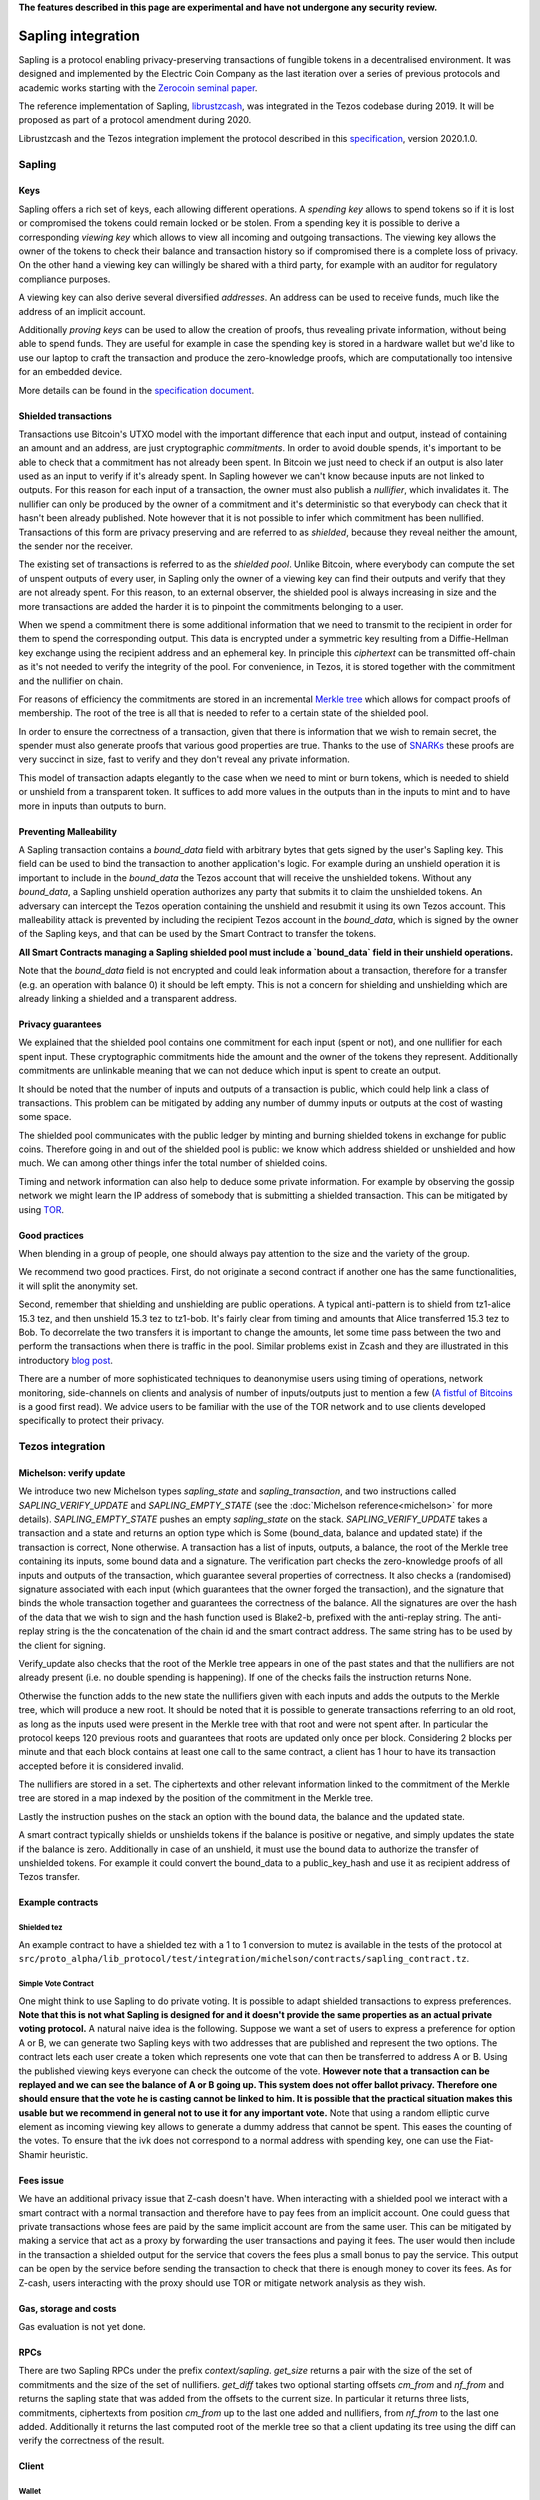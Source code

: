 **The features described in this page are experimental and have not  undergone any security review.**

Sapling integration
===================

Sapling is a protocol enabling privacy-preserving transactions of fungible
tokens in a decentralised
environment. It was designed and implemented by the Electric Coin
Company as the last iteration over a series of previous protocols and
academic works starting with the `Zerocoin seminal
paper <https://zerocoin.org/media/pdf/ZerocoinOakland.pdf>`_.

The reference implementation of Sapling,
`librustzcash <https://github.com/zcash/librustzcash>`_, was
integrated in the Tezos codebase during 2019. It will be proposed as
part of a protocol amendment during 2020.

Librustzcash and the Tezos integration implement the protocol
described in this `specification
<https://github.com/zcash/zips/blob/2e26bb072dfd5f842fe9e779bdec8cabeb4fa9bf/protocol/protocol.pdf>`_, version 2020.1.0.


Sapling
-------

Keys
~~~~

Sapling offers a rich set of keys, each allowing different operations.
A `spending key` allows to spend tokens so if it is lost or
compromised the tokens could remain locked or be stolen.
From a spending key it is possible to derive a corresponding `viewing
key` which allows to view all incoming and outgoing transactions.
The viewing key allows the owner of the tokens to check their balance
and transaction history so if compromised there is a complete loss of
privacy.
On the other hand a viewing key can willingly be shared with a third
party, for example with an auditor for regulatory compliance purposes.

A viewing key can also derive several diversified `addresses`.
An address can be used to receive funds, much like the address of an
implicit account.

Additionally `proving keys` can be used to allow the creation of proofs,
thus revealing private information, without being able to spend funds.
They are useful for example in case the spending key is stored in a
hardware wallet but we'd like to use our laptop to craft the
transaction and produce the zero-knowledge proofs, which are
computationally too intensive for an embedded device.

More details can be found in the `specification document
<https://github.com/zcash/zips/blob/main/protocol/sapling.pdf>`_.

Shielded transactions
~~~~~~~~~~~~~~~~~~~~~

Transactions use Bitcoin's UTXO model with the important difference that each
input and output, instead of containing an amount and an address,
are just cryptographic `commitments`.
In order to avoid double spends, it's important to be able to check
that a commitment has not already been spent. In Bitcoin we just need to
check if an output is also later used as an input to verify if it's
already spent. In Sapling however we can't know because inputs are not
linked to outputs.
For this reason for each input of a transaction, the owner must also
publish a `nullifier`, which invalidates it. The nullifier can only be
produced by the owner of a commitment and it's deterministic so that
everybody can check that it hasn't been already published.
Note however that it is not possible to infer which commitment has
been nullified.
Transactions of this form are privacy preserving and are referred to
as `shielded`, because they reveal neither the amount, the sender nor
the receiver.

The existing set of transactions is referred to as the `shielded pool`.
Unlike Bitcoin, where everybody can compute the set of unspent
outputs of every user, in Sapling only the owner of a viewing key can
find their outputs and verify that they are not already spent.
For this reason, to an external
observer, the shielded pool is always increasing in size and the more
transactions are added the harder it is to pinpoint the commitments
belonging to a user.

When we spend a commitment there is some additional information that
we need to transmit to the recipient in order for them to spend the
corresponding output.
This data is encrypted under a symmetric key resulting from a
Diffie-Hellman key exchange using the recipient address and an
ephemeral key.
In principle this `ciphertext` can be transmitted off-chain as it's
not needed to verify the integrity of the pool. For convenience, in
Tezos, it is stored together with the commitment and the nullifier on
chain.

For reasons of efficiency the commitments are stored in an incremental
`Merkle tree <https://en.wikipedia.org/wiki/Merkle_tree>`_ which
allows for compact proofs of membership. The root of the tree is all
that is needed to refer to a certain state of the shielded pool.

In order to ensure the correctness of a transaction, given that there
is information that we wish to remain secret, the spender must also
generate proofs that various good properties are true.
Thanks to the use of `SNARKs <https://z.cash/technology/zksnarks/>`_
these proofs are very succinct in size, fast to verify and they don't
reveal any private information.

This model of transaction adapts elegantly to the case when we need to
mint or burn tokens, which is needed to shield or unshield from a
transparent token.
It suffices to add more values in the outputs than in the inputs
to mint and to have more in inputs than outputs to burn.

Preventing Malleability
~~~~~~~~~~~~~~~~~~~~~~~

A Sapling transaction contains a `bound_data` field with arbitrary
bytes that gets signed by the user's Sapling key.
This field can be used to bind the transaction to another
application's logic.
For example during an unshield operation it is important to include in
the `bound_data` the Tezos account that will receive the unshielded
tokens.
Without any `bound_data`, a Sapling unshield operation authorizes any
party that submits it to claim the unshielded tokens. An adversary can
intercept the Tezos operation containing the unshield and resubmit it
using its own Tezos account.
This malleability attack is prevented by including the recipient Tezos
account in the `bound_data`, which is signed by the owner of the
Sapling keys, and that can be used by the Smart Contract to transfer
the tokens.

**All Smart Contracts managing a Sapling shielded pool must include a
`bound_data` field in their unshield operations.**

Note that the `bound_data` field is not encrypted and could leak
information about a transaction, therefore for a transfer (e.g. an
operation with balance 0) it should be left empty.
This is not a concern for shielding and unshielding which are already
linking a shielded and a transparent address.

Privacy guarantees
~~~~~~~~~~~~~~~~~~

We explained that the shielded pool contains one commitment for each
input (spent or not), and one nullifier for each spent input.
These cryptographic commitments hide the amount and the owner of the
tokens they represent.
Additionally commitments are unlinkable meaning that we can not deduce
which input is spent to create an output.

It should be noted that the number of inputs and outputs of a
transaction is public, which could help link a class of
transactions. This problem can be mitigated by adding any number of
dummy inputs or outputs at the cost of wasting some space.

The shielded pool communicates with the public ledger by minting and
burning shielded tokens in exchange for public coins.
Therefore going in and out of the shielded pool is public: we know
which address shielded or unshielded and how much.
We can among other things infer the total number of shielded coins.

Timing and network information can also help to deduce some private
information.
For example by observing the gossip network we might learn the IP
address of somebody that is submitting a shielded transaction.
This can be mitigated by using `TOR
<https://en.wikipedia.org/wiki/Tor_(anonymity_network)>`_.

Good practices
~~~~~~~~~~~~~~

When blending in a group of people, one should always pay attention to
the size and the variety of the group.

We recommend two good practices. First, do not originate a second
contract if another one has the same functionalities, it will split
the anonymity set.

Second, remember that shielding and unshielding are public operations.
A typical anti-pattern is to shield from tz1-alice 15.3 tez, and then
unshield 15.3 tez to tz1-bob. It's fairly clear from timing and
amounts that Alice transferred 15.3 tez to Bob.
To decorrelate the two transfers it is important to change the
amounts, let some time pass between the two and perform the
transactions when there is traffic in the pool.
Similar problems exist in Zcash and they are illustrated in this
introductory `blog post
<https://electriccoin.co/blog/transaction-linkability/>`_.

There are a number of more sophisticated techniques to deanonymise
users using timing of operations, network monitoring, side-channels on
clients and analysis of number of inputs/outputs just to mention a few
(`A fistful of Bitcoins
<https://dblp.org/rec/journals/cacm/MeiklejohnPJLMV16.html>`_ is a good
first read).
We advice users to be familiar with the use of the TOR network and to
use clients developed specifically to protect their privacy.


Tezos integration
-----------------

Michelson: verify update
~~~~~~~~~~~~~~~~~~~~~~~~

We introduce two new Michelson types `sapling_state` and
`sapling_transaction`, and two instructions called
`SAPLING_VERIFY_UPDATE` and `SAPLING_EMPTY_STATE`
(see the :doc:`Michelson reference<michelson>`
for more details).
`SAPLING_EMPTY_STATE` pushes an empty `sapling_state` on the stack.
`SAPLING_VERIFY_UPDATE` takes a transaction and a state and
returns an
option type which is Some (bound_data, balance and updated
state) if the transaction is correct, None otherwise.
A transaction has a list of inputs, outputs, a balance,
the root of the Merkle tree containing its inputs, some bound data and a signature.
The verification part checks the zero-knowledge proofs of all inputs
and outputs of the transaction, which guarantee several properties of
correctness.
It also checks a (randomised) signature associated with each input
(which guarantees that the owner forged the transaction), and the
signature that binds the whole transaction together and guarantees the
correctness of the balance.
All the signatures are over the hash of the data that we wish to sign
and the hash function used is Blake2-b, prefixed with the anti-replay string.
The anti-replay string is the the concatenation of the chain id and
the smart contract address. The same string has to be used by the client for
signing.

Verify_update also checks that the root of the Merkle tree appears in
one of the past states and that the nullifiers are not already
present (i.e. no double spending is happening).
If one of the checks fails the instruction returns None.

Otherwise the function adds to the new state the nullifiers given with each inputs
and adds the outputs to the Merkle tree, which will produce a new root.
It should be noted that it is possible to generate transactions
referring to an old root, as long as the inputs used were present in
the Merkle tree with that root and were not spent after.
In particular the protocol keeps 120 previous roots and guarantees
that roots are updated only once per block.
Considering 2 blocks per minute and that each block contains at least
one call to the same contract, a client has 1 hour to have its
transaction accepted before it is considered invalid.

The nullifiers are stored in a set. The ciphertexts and other relevant
information linked to the commitment of the Merkle tree are
stored in a map indexed by the position of the commitment in the
Merkle tree.

Lastly the instruction pushes on the stack an option with the bound
data, the balance and the updated state.

A smart contract typically shields or unshields tokens if the balance
is positive or negative, and simply updates the state if the balance
is zero.
Additionally in case of an unshield, it must use the bound data to
authorize the transfer of unshielded tokens.
For example it could convert the bound_data to a public_key_hash and
use it as recipient address of Tezos transfer.

Example contracts
~~~~~~~~~~~~~~~~~

Shielded tez
^^^^^^^^^^^^

An example contract to have a shielded tez with a 1 to 1 conversion to
mutez is available in the tests of the protocol at
``src/proto_alpha/lib_protocol/test/integration/michelson/contracts/sapling_contract.tz``.

Simple Vote Contract
^^^^^^^^^^^^^^^^^^^^

One might think to use Sapling to do private voting.
It is possible to adapt shielded transactions to express preferences.
**Note that this is not what Sapling is designed for and it doesn't provide the same properties as an actual private voting protocol.**
A natural naive idea is the following.
Suppose we want a set of users to express a preference for option A or
B, we can generate two Sapling keys with two addresses that are
published and represent the two options.
The contract lets each user create a token which represents one vote
that can then be transferred to address A or B.
Using the published viewing keys everyone can check the outcome of the
vote.
**However note that a transaction can be replayed and we can see the balance of A or B going up.
This system does not offer ballot privacy.
Therefore one should ensure that the vote he is casting cannot be linked to him.
It is possible that the practical situation makes this usable but we recommend in general not to use
it for any important vote.**
Note that using a random elliptic curve element as incoming viewing key allows to generate a
dummy address that cannot be spent. This eases the counting of the votes.
To ensure that the ivk does not correspond to a normal address with spending key, one
can use the Fiat-Shamir heuristic.


Fees issue
~~~~~~~~~~

We have an additional privacy issue that Z-cash doesn't have. When
interacting with a shielded pool we interact with a smart contract
with a normal transaction and therefore have to pay fees from an
implicit account.
One could guess that private transactions whose fees are paid by the
same implicit account are from the same user.
This can be mitigated by making a service that act as a proxy by
forwarding the user transactions and paying it fees. The user would
then include in the transaction a shielded output for the service that
covers the fees plus a small bonus to pay the service.
This output can be open by the service before sending the transaction
to check that there is enough money to cover its fees. As for Z-cash,
users interacting with the proxy should use TOR or mitigate network
analysis as they wish.

Gas, storage and costs
~~~~~~~~~~~~~~~~~~~~~~

Gas evaluation is not yet done.

RPCs
~~~~

There are two Sapling RPCs under the prefix `context/sapling`.
`get_size` returns a pair with the size of the set of commitments
and the size of the set of nullifiers.
`get_diff` takes two optional starting offsets `cm_from` and `nf_from`
and returns the sapling state that was added from the offsets to the
current size. In particular it returns three lists, commitments,
ciphertexts from position `cm_from` up to the last one added and
nullifiers, from `nf_from` to the last one added.
Additionally it returns the last computed root of the merkle tree so
that a client updating its tree using the diff can verify the
correctness of the result.

Client
~~~~~~

Wallet
^^^^^^

tezos-client supports Sapling keys and can send
shielded transactions to smart contracts.

The client supports two ways to generate a new Sapling spending key.
It can be generated from a mnemonic using `BIP39
<https://github.com/bitcoin/bips/blob/master/bip-0039.mediawiki>`_, so
that it can be recovered in case of loss using the mnemonic.
Alternatively it is possible to derive new keys from existing ones
using `ZIP32
<https://github.com/zcash/zips/blob/main/zip-0032.rst>`_, a Sapling
variant of `BIP32
<https://github.com/bitcoin/bips/blob/master/bip-0032.mediawiki>`_ for
hierarchical deterministic wallets. As usual, in this case it is
important to note the derivation path of the key to be able to recover
it in case of loss.
At the moment there is no hardware wallet support, keys are stored in
`~/.tezos-client/sapling_keys` by default encrypted with a password.
**Users should take care to backup this file.**

The client can also derive addresses from viewing keys.
By default addresses are generated using an increasing counter called
the address index. Not all indexes correspond to valid addresses for
each key so it is normal to see an increasing counter that
occasionally skips a few positions.

Because for now the only support for Sapling keys is to interact with
smart contracts, the client binds each newly generated key to a
specific smart contract address.

Operations
^^^^^^^^^^

The client also facilitates the creation of shielded transactions and
their transfer as arguments of smart contracts.
For now there is seamless integration to send transactions to the
reference shielded-tez contract and we are planning to support a
larger class of contracts.

For the shielded-tez smart contract, the client supports shielding,
unshielding and shielded transactions.
In the case of shielded transactions there are two commands, one to
forge a transaction and save it to file and one to submit it to the
smart contract.
The idea is that a user should not use their own transparent tz{1,2,3}
address to submit a shielded address but rather have a third party
inject it.

Message argument
^^^^^^^^^^^^^^^^
Sapling also allows to send an arbitrary encrypted message attached
to an output.
The message size has to be fixed by pool for privacy reasons.
For now it is fixed overall at eight bytes. An incorrect message length
will raise a failure in our client and the protocol will reject the
transaction. Our client adds a default zero's filled message of the
right length. If a message is provided with the --message option,
the client will pad it or truncate it if necessary. A warning message
is printed only if the user's message is truncated.


Code base
~~~~~~~~~

The current code-base is organized in three main components.
There is a core library called `lib_sapling` which binds `librustzcash`,
adds all the data structures necessary to run the sapling
protocol and includes a simple client and baker.
Under the protocol directory there is a `lib_client_sapling` library
which implements a full client capable of handling Sapling keys and
forging transactions.
Lastly in the protocol there is a efficient implementation of the
Sapling storage, in the spirit of `big_map`s, and the integration of
`SAPLING_VERIFY_UPDATE` in the Michelson interpreter.

Protocol
^^^^^^^^

In order to export the Sapling library to the protocol we first need
to expose it through the environment that sandboxes the protocol.
The changes under `src/lib_protocol_environment` are simple but very
relevant as any change of the environment requires a manual update of the
Tezos node. These changes are part of version V1 of the environment
while protocols 000 to 006 depends on version V0.

There are two main changes to Tezos' economic protocol, the storage
for Sapling and the addition of `SAPLING_VERIFY_UPDATE` to the
Michelson interpreter.

Given that the storage of a Sapling contract can be substantially
large, it is important to provide an efficient implementation.
Similarly to what it's done for big_maps, the storage of Sapling can't
be entirely deserialized and modified in memory but only a diff of the
changes is kept by the interpreter and applied at the end of each
smart contract call.

In the Michelson interpreter two new types are added, `sapling_state` and
`sapling_transaction`, and the instruction `SAPLING_VERIFY_UPDATE`.

Client
^^^^^^

Under `lib_client_sapling` there is the client integration
with the support for Sapling keys and forging of transactions.
The main difference from the existing Tezos client is the need for the
Sapling client to keep an additional state, for each contract.
Because Sapling uses a UTXO model it is necessary for a client to
compute the set of unspent outputs in order to forge new transactions.
Computing this set requires scanning all the state of a contract which
can be expensive.
For this reason the client keeps a local state of the unspent outputs
after the last synchronization and updates it before performing any
Sapling command.
The update is done using the RPCs to recover the new updates since the
last known position.

The state of all sapling contracts is stored in
`~/.tezos-client/sapling_states`. This file can be regenerated from
the chain in case of loss. However disclosure of this file will reveal
the balance and the unspent outputs of all viewing keys.

Memo
^^^^^^

Sapling offers the possibility to add an arbitrary memo to any
created output. The memo is encrypted and available to anyone
owning the outgoing viewing key or the spending key.
For privacy reasons the size of the memo is fixed per contract
and it is chosen at origination time.
A transaction containing an output with a different memo-size
will be rejected.

Sandbox tutorial
~~~~~~~~~~~~~~~~

As usual it's possible to test the system end-to-end using the
:doc:`../user/sandbox`.
After having set up the sandbox and originated the contract, a good
way to get familiar with the system is to generate keys and then
perform the full cycle of shielding, shielded transfer and
unshielding.

::

   # set up the sandbox
   ./src/bin_node/tezos-sandboxed-node.sh 1 --connections 0 &
   eval `./src/bin_client/tezos-init-sandboxed-client.sh 1`
   tezos-activate-alpha

   # originate the contract with its initial empty sapling storage,
   # bake a block to include it.
   # { } represents an empty Sapling state.
   tezos-client originate contract shielded-tez transferring 0 from bootstrap1 \
   running src/proto_alpha/lib_protocol/test/integration/michelson/contracts/sapling_contract.tz \
   --init '{ }' --burn-cap 3 &
   tezos-client bake for bootstrap1

   # as usual you can check the tezos-client manual
   tezos-client sapling man

   # generate two shielded keys for Alice and Bob and use them for the shielded-tez contract
   # the memo size has to be indicated
   tezos-client sapling gen key alice
   tezos-client sapling use key alice for contract shielded-tez --memo-size 8
   tezos-client sapling gen key bob
   tezos-client sapling use key bob for contract shielded-tez --memo-size 8

   # generate an address for Alice to receive shielded tokens.
   tezos-client sapling gen address alice
   zet1AliceXXXXXXXXXXXXXXXXXXXXXXXXXXXXXXXXXXXXXXXXXXXXXXXXXXXXXXXXXX # Alice's address


   # shield 10 tez from bootstrap1 to alice
   tezos-client sapling shield 10 from bootstrap1 to zet1AliceXXXXXXXXXXXXXXXXXXXXXXXXXXXXXXXXXXXXXXXXXXXXXXXXXXXXXXXXXX using shielded-tez --burn-cap 2 &
   tezos-client bake for bootstrap1
   tezos-client sapling get balance for alice in contract shielded-tez

   # generate an address for Bob to receive shielded tokens.
   tezos-client sapling gen address bob
   zet1BobXXXXXXXXXXXXXXXXXXXXXXXXXXXXXXXXXXXXXXXXXXXXXXXXXXXXXXXXXXXX # Bob's address

   # forge a shielded transaction from alice to bob that is saved to a file
   tezos-client sapling forge transaction 10 from alice to zet1BobXXXXXXXXXXXXXXXXXXXXXXXXXXXXXXXXXXXXXXXXXXXXXXXXXXXXXXXXXXXX using shielded-tez

   # submit the shielded transaction from any transparent account
   tezos-client sapling submit sapling_transaction from bootstrap2 using shielded-tez --burn-cap 1 &
   tezos-client bake for bootstrap1
   tezos-client sapling get balance for bob in contract shielded-tez

   # unshield from bob to any transparent account
   tezos-client sapling unshield 10 from bob to bootstrap1 using shielded-tez --burn-cap 1
   ctrl+z # to put the process in background
   tezos-client bake for bootstrap1
   fg # to put resume the transfer
